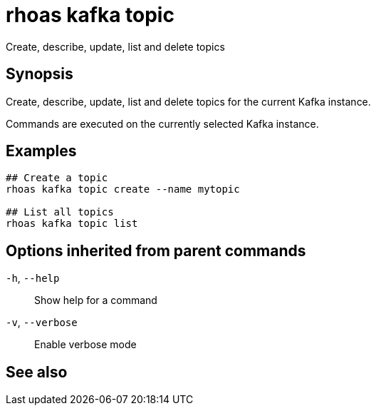ifdef::env-github,env-browser[:context: cmd]
[id='ref-rhoas-kafka-topic_{context}']
= rhoas kafka topic

[role="_abstract"]
Create, describe, update, list and delete topics

[discrete]
== Synopsis

Create, describe, update, list and delete topics for the current Kafka instance.

Commands are executed on the currently selected Kafka instance.


[discrete]
== Examples

....
## Create a topic
rhoas kafka topic create --name mytopic

## List all topics
rhoas kafka topic list

....

[discrete]
== Options inherited from parent commands

  `-h`, `--help`::      Show help for a command
  `-v`, `--verbose`::   Enable verbose mode

[discrete]
== See also


ifdef::env-github,env-browser[]
* link:rhoas_kafka.adoc#rhoas-kafka[rhoas kafka]	 - Create, view, use, and manage your Kafka instances
endif::[]
ifdef::pantheonenv[]
* link:{path}#ref-rhoas-kafka_{context}[rhoas kafka]	 - Create, view, use, and manage your Kafka instances
endif::[]

ifdef::env-github,env-browser[]
* link:rhoas_kafka_topic_create.adoc#rhoas-kafka-topic-create[rhoas kafka topic create]	 - Create a topic
endif::[]
ifdef::pantheonenv[]
* link:{path}#ref-rhoas-kafka-topic-create_{context}[rhoas kafka topic create]	 - Create a topic
endif::[]

ifdef::env-github,env-browser[]
* link:rhoas_kafka_topic_delete.adoc#rhoas-kafka-topic-delete[rhoas kafka topic delete]	 - Delete a topic
endif::[]
ifdef::pantheonenv[]
* link:{path}#ref-rhoas-kafka-topic-delete_{context}[rhoas kafka topic delete]	 - Delete a topic
endif::[]

ifdef::env-github,env-browser[]
* link:rhoas_kafka_topic_describe.adoc#rhoas-kafka-topic-describe[rhoas kafka topic describe]	 - Describe a topic
endif::[]
ifdef::pantheonenv[]
* link:{path}#ref-rhoas-kafka-topic-describe_{context}[rhoas kafka topic describe]	 - Describe a topic
endif::[]

ifdef::env-github,env-browser[]
* link:rhoas_kafka_topic_list.adoc#rhoas-kafka-topic-list[rhoas kafka topic list]	 - List all topics
endif::[]
ifdef::pantheonenv[]
* link:{path}#ref-rhoas-kafka-topic-list_{context}[rhoas kafka topic list]	 - List all topics
endif::[]

ifdef::env-github,env-browser[]
* link:rhoas_kafka_topic_update.adoc#rhoas-kafka-topic-update[rhoas kafka topic update]	 - Update a Kafka topic
endif::[]
ifdef::pantheonenv[]
* link:{path}#ref-rhoas-kafka-topic-update_{context}[rhoas kafka topic update]	 - Update a Kafka topic
endif::[]

